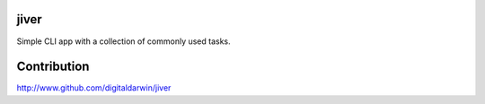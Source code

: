 jiver
======

Simple CLI app with a collection of commonly used tasks.

Contribution
============

http://www.github.com/digitaldarwin/jiver

